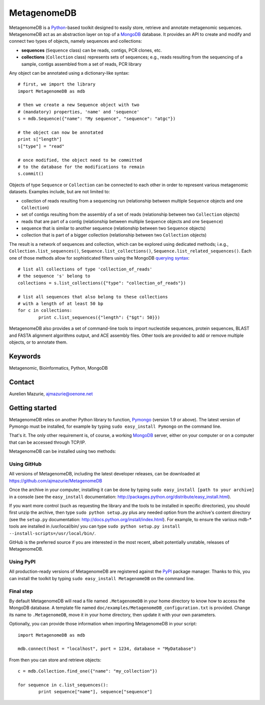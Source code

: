MetagenomeDB
============

MetagenomeDB is a Python_-based toolkit designed to easily store, retrieve and annotate metagenomic sequences. MetagenomeDB act as an abstraction layer on top of a MongoDB_ database. It provides an API to create and modify and connect two types of objects, namely sequences and collections:

- **sequences** (``Sequence`` class) can be reads, contigs, PCR clones, etc.
- **collections** (``Collection`` class) represents sets of sequences; e.g., reads resulting from the sequencing of a sample, contigs assembled from a set of reads, PCR library

Any object can be annotated using a dictionary-like syntax::

	# first, we import the library
	import MetagenomeDB as mdb

	# then we create a new Sequence object with two
	# (mandatory) properties, 'name' and 'sequence'
	s = mdb.Sequence({"name": "My sequence", "sequence": "atgc"})

	# the object can now be annotated
	print s["length"]
	s["type"] = "read"

	# once modified, the object need to be committed
	# to the database for the modifications to remain
	s.commit()

Objects of type ``Sequence`` or ``Collection`` can be connected to each other in order to represent various metagenomic datasets. Examples include, but are not limited to:

- collection of reads resulting from a sequencing run (relationship between multiple ``Sequence`` objects and one ``Collection``)
- set of contigs resulting from the assembly of a set of reads (relationship between two ``Collection`` objects)
- reads that are part of a contig (relationship between multiple ``Sequence`` objects and one ``Sequence``)
- sequence that is similar to another sequence (relationship between two ``Sequence`` objects)
- collection that is part of a bigger collection (relationship between two ``Collection`` objects)

The result is a network of sequences and collection, which can be explored using dedicated methods; i.e.g., ``Collection.list_sequences()``, ``Sequence.list_collections()``, ``Sequence.list_related_sequences()``. Each one of those methods allow for sophisticated filters using the MongoDB `querying syntax <http://www.mongodb.org/display/DOCS/Advanced+Queries>`_::

	# list all collections of type 'collection_of_reads'
	# the sequence 's' belong to
	collections = s.list_collections({"type": "collection_of_reads"})
	
	# list all sequences that also belong to these collections
	# with a length of at least 50 bp
	for c in collections:
		print c.list_sequences({"length": {"$gt": 50}})

MetagenomeDB also provides a set of command-line tools to import nucleotide sequences, protein sequences, BLAST and FASTA alignment algorithms output, and ACE assembly files. Other tools are provided to add or remove multiple objects, or to annotate them.

Keywords
--------

Metagenomic, Bioinformatics, Python, MongoDB

Contact
-------

Aurelien Mazurie, ajmazurie@oenone.net

Getting started
---------------

MetagenomeDB relies on another Python library to function, Pymongo_ (version 1.9 or above). The latest version of Pymongo must be installed, for example by typing ``sudo easy_install Pymongo`` on the command line.

That's it. The only other requirement is, of course, a working MongoDB_ server, either on your computer or on a computer that can be accessed through TCP/IP.

MetagenomeDB can be installed using two methods:

Using GitHub
''''''''''''

All versions of MetagenomeDB, including the latest developer releases, can be downloaded at https://github.com/ajmazurie/MetagenomeDB

Once the archive in your computer, installing it can be done by typing ``sudo easy_install [path to your archive]`` in a console (see the ``easy_install`` documentation: http://packages.python.org/distribute/easy_install.html).

If you want more control (such as requesting the library and the tools to be installed in specific directories), you should first unzip the archive, then type ``sudo python setup.py`` plus any needed option from the archive's content directory (see the ``setup.py`` documentation: http://docs.python.org/install/index.html). For example, to ensure the various mdb-* tools are installed in /usr/local/bin/ you can type ``sudo python setup.py install --install-scripts=/usr/local/bin/``.

GitHub is the preferred source if you are interested in the most recent, albeit potentially unstable, releases of MetagenomeDB.

Using PyPI
''''''''''

All production-ready versions of MetagenomeDB are registered against the PyPI_ package manager. Thanks to this, you can install the toolkit by typing ``sudo easy_install MetagenomeDB`` on the command line.

Final step
''''''''''

By default MetagenomeDB will read a file named ``.MetagenomeDB`` in your home directory to know how to access the MongoDB database. A template file named ``doc/examples/MetagenomeDB_configuration.txt`` is provided. Change its name to ``.MetagenomeDB``, move it in your home directory, then update it with your own parameters.

Optionally, you can provide those information when importing MetagenomeDB in your script::

	import MetagenomeDB as mdb

	mdb.connect(host = "localhost", port = 1234, database = "MyDatabase")

From then you can store and retrieve objects::

	c = mdb.Collection.find_one({"name": "my_collection"})

	for sequence in c.list_sequences():
		print sequence["name"], sequence["sequence"]

.. _Python: http://www.python.org/
.. _MongoDB: http://www.mongodb.org/
.. _Pymongo: http://api.mongodb.org/python
.. _PyPI: http://pypi.python.org/